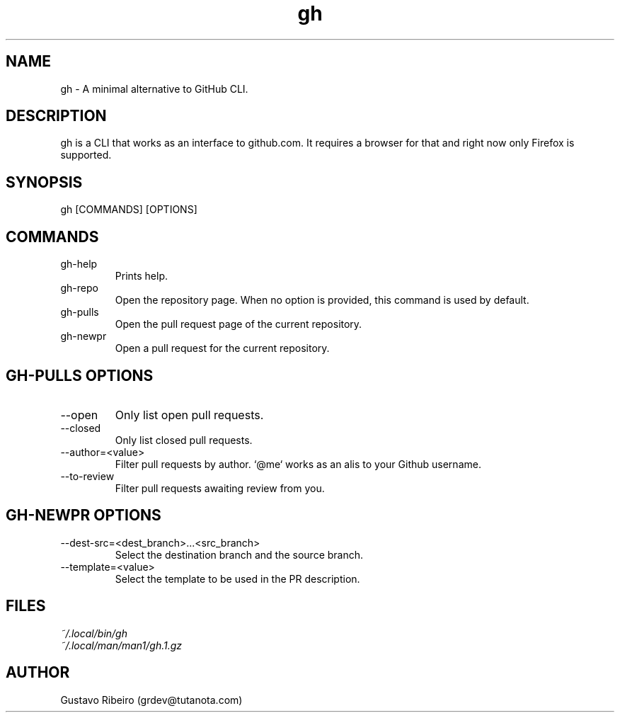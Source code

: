 .TH gh 1 "02 Mar 2024" "0.1.0" "User commands"

.SH NAME
gh \- A minimal alternative to GitHub CLI.

.SH DESCRIPTION
gh is a CLI that works as an interface to github.com. It requires a browser for that and right now only Firefox is supported.

.SH SYNOPSIS
gh [COMMANDS] [OPTIONS]

.SH COMMANDS
.IP "gh-help"
Prints help.

.IP "gh-repo"
Open the repository page. When no option is provided, this command is used by default.

.IP "gh-pulls"
Open the pull request page of the current repository.

.IP "gh-newpr"
Open a pull request for the current repository.

.SH GH-PULLS OPTIONS
.IP "--open"
Only list open pull requests.

.IP "--closed"
Only list closed pull requests.

.IP "--author=<value>"
Filter pull requests by author. `@me` works as an alis to your Github username.

.IP "--to-review"
Filter pull requests awaiting review from you.

.SH GH-NEWPR OPTIONS
.IP "--dest-src=<dest_branch>...<src_branch>"
Select the destination branch and the source branch.

.IP "--template=<value>"
Select the template to be used in the PR description.

.SH FILES
.TP
.I
~/.local/bin/gh
.TP
.I
~/.local/man/man1/gh.1.gz

.SH AUTHOR
Gustavo Ribeiro (grdev@tutanota.com)
